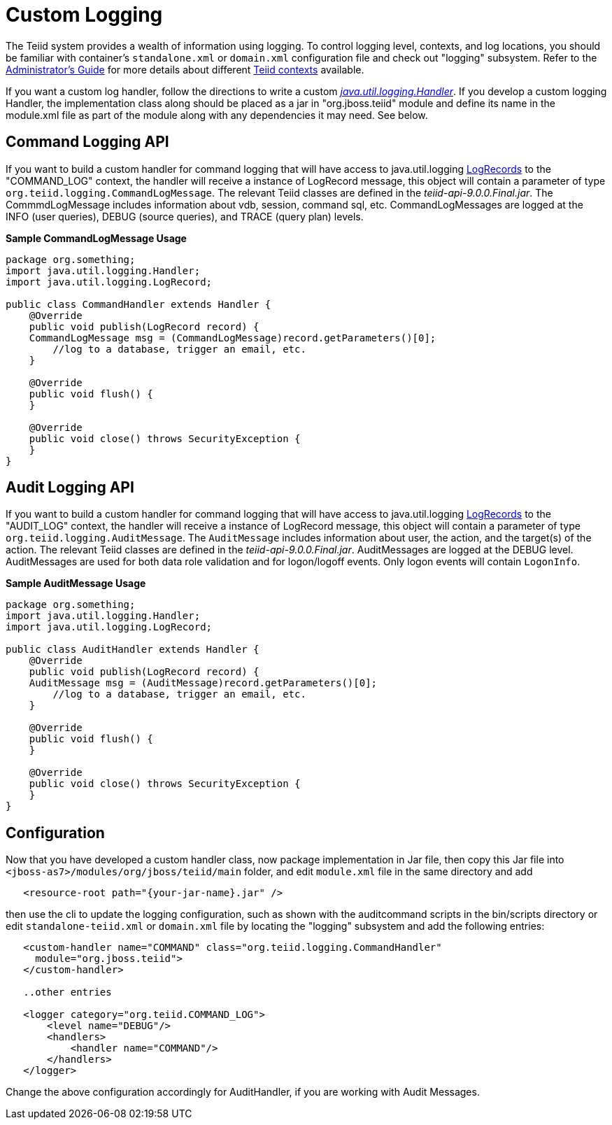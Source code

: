 
= Custom Logging

The Teiid system provides a wealth of information using logging. To control logging level, contexts, and log locations, you should be familiar with container’s `standalone.xml` or `domain.xml` configuration file and check out "logging" subsystem. Refer to the https://docs.jboss.org/author/display/TEIID/Administrator%27s+Guide[Administrator’s Guide] for more details about different https://docs.jboss.org/author/display/TEIID/Logging[Teiid contexts] available.

If you want a custom log handler, follow the directions to write a custom _http://docs.oracle.com/javase/6/docs/api/java/util/logging/Handler.html[java.util.logging.Handler]_. If you develop a custom logging Handler, the implementation class along should be placed as a jar in "org.jboss.teiid" module and define its name in the module.xml file as part of the module along with any dependencies it may need. See below.

== Command Logging API

If you want to build a custom handler for command logging that will have access to java.util.logging http://docs.oracle.com/javase/6/docs/api/java/util/logging/LogRecord.html[LogRecords] to the "COMMAND_LOG" context, the handler will receive a instance of LogRecord message, this object will contain a parameter of type `org.teiid.logging.CommandLogMessage`. The relevant Teiid classes are defined in the _teiid-api-9.0.0.Final.jar_. The CommmdLogMessage includes information about vdb, session, command sql, etc. CommandLogMessages are logged at the INFO (user queries), DEBUG (source queries), and TRACE (query plan) levels.

[source,java]
.*Sample CommandLogMessage Usage*
----
package org.something;
import java.util.logging.Handler;
import java.util.logging.LogRecord;

public class CommandHandler extends Handler {
    @Override
    public void publish(LogRecord record) {
    CommandLogMessage msg = (CommandLogMessage)record.getParameters()[0];
        //log to a database, trigger an email, etc.
    }

    @Override
    public void flush() {
    }

    @Override
    public void close() throws SecurityException {
    }
}
----

== Audit Logging API

If you want to build a custom handler for command logging that will have access to java.util.logging http://docs.oracle.com/javase/6/docs/api/java/util/logging/LogRecord.html[LogRecords]
to the "AUDIT_LOG" context, the handler will receive a instance of LogRecord message, this object will contain a parameter of type `org.teiid.logging.AuditMessage`. The `AuditMessage` includes information about user, the action, and the target(s) of the action. The relevant Teiid classes are defined in the _teiid-api-9.0.0.Final.jar_. AuditMessages are logged at the DEBUG level. AuditMessages are used for both data role validation and for logon/logoff events. Only logon events will contain `LogonInfo`.

[source,java]
.*Sample AuditMessage Usage*
----
package org.something;
import java.util.logging.Handler;
import java.util.logging.LogRecord;

public class AuditHandler extends Handler {
    @Override
    public void publish(LogRecord record) {
    AuditMessage msg = (AuditMessage)record.getParameters()[0];
        //log to a database, trigger an email, etc.
    }

    @Override
    public void flush() {
    }

    @Override
    public void close() throws SecurityException {
    }
}
----

== Configuration

Now that you have developed a custom handler class, now package implementation in Jar file, then copy this Jar file into `<jboss-as7>/modules/org/jboss/teiid/main` folder, and edit `module.xml` file in the same directory and add

[source,xml]
----
   <resource-root path="{your-jar-name}.jar" />
----

then use the cli to update the logging configuration, such as shown with the auditcommand scripts in the bin/scripts directory or edit `standalone-teiid.xml` or `domain.xml` file by locating the "logging" subsystem and add the following entries:

[source,xml]
----
   <custom-handler name="COMMAND" class="org.teiid.logging.CommandHandler" 
     module="org.jboss.teiid">
   </custom-handler>

   ..other entries

   <logger category="org.teiid.COMMAND_LOG">
       <level name="DEBUG"/>
       <handlers>
           <handler name="COMMAND"/>
       </handlers>
   </logger>
----

Change the above configuration accordingly for AuditHandler, if you are working with Audit Messages.
